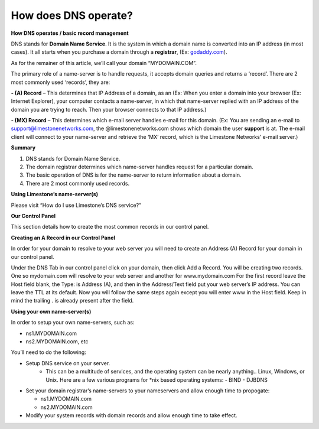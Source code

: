 How does DNS operate?
=====================

**How DNS operates / basic record management**


DNS stands for **Domain Name Service**. It is the system in which a domain name
is converted into an IP address (in most cases). It all starts when you
purchase a domain through a **registrar**, (Ex:
`godaddy.com <https://www.godaddy.com/>`_).

As for the remainer of this article, we’ll call your domain “MYDOMAIN.COM”.

The primary role of a name-server is to handle requests, it accepts domain
queries and returns a ‘record’. There are 2 most commonly used ‘records’, they
are:

**- (A) Record** – This determines that IP Address of a domain, as an (Ex: When
you enter a domain into your browser (Ex: Internet Explorer), your computer
contacts a name-server, in which that name-server replied with an IP address of
the domain you are trying to reach. Then your browser connects to that IP
address.)

**- (MX) Record** – This determines which e-mail server handles e-mail for this
domain. (Ex: You are sending an e-mail to support@limestonenetworks.com, the
@limestonenetworks.com shows which domain the user **support** is at. The
e-mail client will connect to your name-server and retrieve the ‘MX’ record,
which is the Limestone Networks’ e-mail server.)

**Summary**

1. DNS stands for Domain Name Service.
2. The domain registrar determines which name-server handles request for a
   particular domain.
3. The basic operation of DNS is for the name-server to return information
   about a domain.
4. There are 2 most commonly used records.

**Using Limestone’s name-server(s)**

Please visit “How do I use Limestone’s DNS service?”

**Our Control Panel**

This section details how to create the most common records in our control
panel.

**Creating an A Record in our Control Panel**

In order for your domain to resolve to your web server you will need to create
an Address (A) Record for your domain in our control panel.

Under the DNS Tab in our control panel click on your domain, then click Add a
Record. You will be creating two records. One so mydomain.com will resolve to
your web server and another for www.mydomain.com For the first record leave the
Host field blank, the Type: is Address (A), and then in the Address/Text field
put your web server’s IP address. You can leave the TTL at its default. Now you
will follow the same steps again except you will enter www in the Host field.
Keep in mind the trailing . is already present after the field.


**Using your own name-server(s)**

In order to setup your own name-servers, such as:

- ns1.MYDOMAIN.com
- ns2.MYDOMAIN.com, etc

You’ll need to do the following:

- Setup DNS service on your server.
    - This can be a multitude of services, and the operating system can be
      nearly anything.. Linux, Windows, or Unix. Here are a few various
      programs for \*nix based operating systems:
      - BIND
      - DJBDNS

- Set your domain registrar’s name-servers to your nameservers and allow enough
  time to propogate:

  - ns1.MYDOMAIN.com
  - ns2.MYDOMAIN.com

- Modify your system records with domain records and allow enough time to take
  effect.
